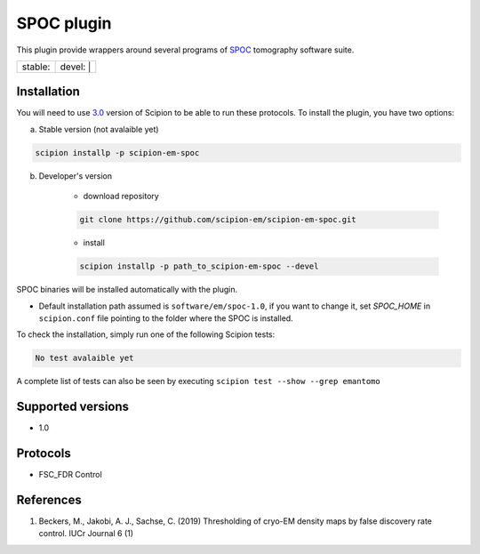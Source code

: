 ========================
SPOC plugin
========================

This plugin provide wrappers around several programs of `SPOC <https://github.com/MaximilianBeckers/SPOC>`_ tomography software suite.

+------------------+------------------+
| stable: |stable| | devel: | |devel| |
+------------------+------------------+

.. |stable| image:: http://scipion-test.cnb.csic.es:9980/badges/eman2_prod.svg
.. |devel| image:: http://scipion-test.cnb.csic.es:9980/badges/eman2_sdevel.svg


Installation
------------

You will need to use `3.0 <https://github.com/I2PC/scipion/releases/tag/V3.0.0>`_ version of Scipion to be able to run these protocols. To install the plugin, you have two options:

a) Stable version (not avalaible yet)

.. code-block::

    scipion installp -p scipion-em-spoc

b) Developer's version

    * download repository

    .. code-block::

        git clone https://github.com/scipion-em/scipion-em-spoc.git

    * install

    .. code-block::

        scipion installp -p path_to_scipion-em-spoc --devel

SPOC binaries will be installed automatically with the plugin.

* Default installation path assumed is ``software/em/spoc-1.0``, if you want to change it, set *SPOC_HOME* in ``scipion.conf`` file pointing to the folder where the SPOC is installed.

To check the installation, simply run one of the following Scipion tests:

.. code-block::

   No test avalaible yet

A complete list of tests can also be seen by executing ``scipion test --show --grep emantomo``

Supported versions
------------------

* 1.0

Protocols
---------

* FSC_FDR Control

References
----------

1. Beckers, M., Jakobi, A. J., Sachse, C. (2019) Thresholding of cryo-EM density maps by false discovery rate control. IUCr Journal 6 (1)
